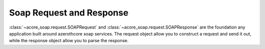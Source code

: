 Soap Request and Response
==============================================================================
:class:`~acore_soap.request.SOAPRequest` and :class:`~acore_soap.request.SOAPResponse` are the foundation any application built around azerothcore soap services. The request object allow you to construct a request and send it out, while the response object allow you to parse the response.

.. dropdown:: request.py

    .. literalinclude:: ../../../acore_soap/request.py
       :language: python
       :linenos:
